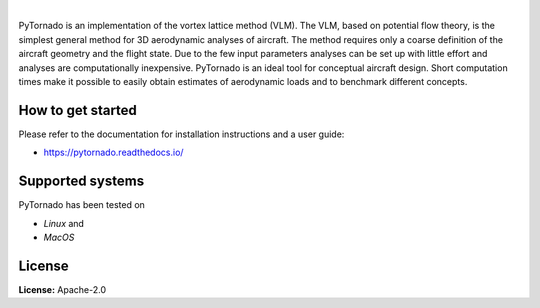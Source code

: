 .. image:: https://img.shields.io/pypi/v/pytornado.svg?style=flat
   :target: https://pypi.org/project/pytornado/
   :alt: Latest PyPI version

.. image:: https://readthedocs.org/projects/pytornado/badge/?version=latest
    :target: https://pytornado.readthedocs.io/en/latest/?badge=latest
    :alt: Documentation Status

.. image:: https://img.shields.io/badge/license-Apache%202-blue.svg
    :target: https://github.com/airinnova/pytornado/blob/master/LICENSE.txt
    :alt: License

.. image:: https://travis-ci.org/airinnova/pytornado.svg?branch=master
    :target: https://travis-ci.org/airinnova/pytornado
    :alt: Build status

.. image:: https://codecov.io/gh/airinnova/pytornado/branch/master/graph/badge.svg
    :target: https://codecov.io/gh/airinnova/pytornado
    :alt: Coverage

|

.. image:: https://raw.githubusercontent.com/airinnova/pytornado/master/docs/source/_static/images/logo/logo.png
    :alt: PyTornado
    :width: 200 px
    :scale: 100 %

PyTornado is an implementation of the vortex lattice method (VLM). The VLM, based on potential flow theory, is the simplest general method for 3D aerodynamic analyses of aircraft. The method requires only a coarse definition of the aircraft geometry and the flight state. Due to the few input parameters analyses can be set up with little effort and analyses are computationally inexpensive. PyTornado is an ideal tool for conceptual aircraft design. Short computation times make it possible to easily obtain estimates of aerodynamic loads and to benchmark different concepts.

.. image:: https://raw.githubusercontent.com/airinnova/pytornado/master/docs/source/_static/images/main.png
    :target: https://github.com/airinnova/pytornado
    :scale: 50 %
    :alt: Example

How to get started
------------------

Please refer to the documentation for installation instructions and a user guide:

* https://pytornado.readthedocs.io/

Supported systems
-----------------

PyTornado has been tested on

* *Linux* and
* *MacOS*

License
-------

**License:** Apache-2.0

